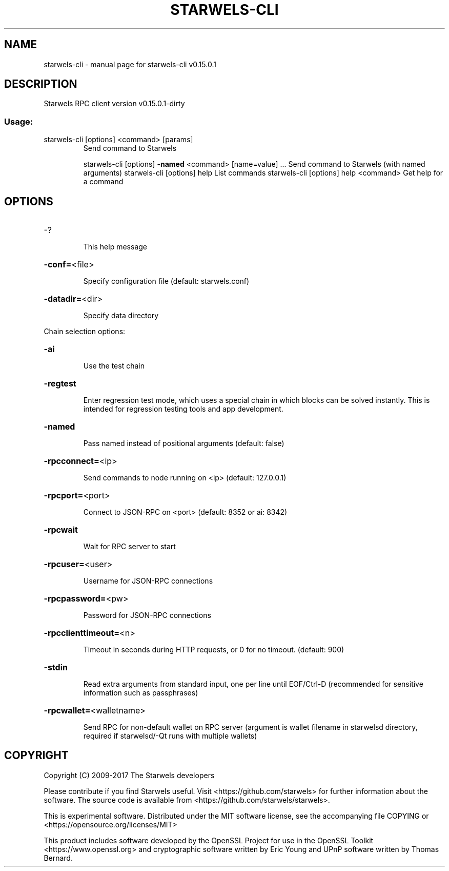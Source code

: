 .\" DO NOT MODIFY THIS FILE!  It was generated by help2man 1.47.3.
.TH STARWELS-CLI "1" "September 2017" "starwels-cli v0.15.0.1" "User Commands"
.SH NAME
starwels-cli \- manual page for starwels-cli v0.15.0.1
.SH DESCRIPTION
Starwels RPC client version v0.15.0.1\-dirty
.SS "Usage:"
.TP
starwels\-cli [options] <command> [params]
Send command to Starwels
.IP
starwels\-cli [options] \fB\-named\fR <command> [name=value] ... Send command to Starwels (with named arguments)
starwels\-cli [options] help                List commands
starwels\-cli [options] help <command>      Get help for a command
.SH OPTIONS
.HP
\-?
.IP
This help message
.HP
\fB\-conf=\fR<file>
.IP
Specify configuration file (default: starwels.conf)
.HP
\fB\-datadir=\fR<dir>
.IP
Specify data directory
.PP
Chain selection options:
.HP
\fB\-ai\fR
.IP
Use the test chain
.HP
\fB\-regtest\fR
.IP
Enter regression test mode, which uses a special chain in which blocks
can be solved instantly. This is intended for regression testing
tools and app development.
.HP
\fB\-named\fR
.IP
Pass named instead of positional arguments (default: false)
.HP
\fB\-rpcconnect=\fR<ip>
.IP
Send commands to node running on <ip> (default: 127.0.0.1)
.HP
\fB\-rpcport=\fR<port>
.IP
Connect to JSON\-RPC on <port> (default: 8352 or ai: 8342)
.HP
\fB\-rpcwait\fR
.IP
Wait for RPC server to start
.HP
\fB\-rpcuser=\fR<user>
.IP
Username for JSON\-RPC connections
.HP
\fB\-rpcpassword=\fR<pw>
.IP
Password for JSON\-RPC connections
.HP
\fB\-rpcclienttimeout=\fR<n>
.IP
Timeout in seconds during HTTP requests, or 0 for no timeout. (default:
900)
.HP
\fB\-stdin\fR
.IP
Read extra arguments from standard input, one per line until EOF/Ctrl\-D
(recommended for sensitive information such as passphrases)
.HP
\fB\-rpcwallet=\fR<walletname>
.IP
Send RPC for non\-default wallet on RPC server (argument is wallet
filename in starwelsd directory, required if starwelsd/\-Qt runs
with multiple wallets)
.SH COPYRIGHT
Copyright (C) 2009-2017 The Starwels developers

Please contribute if you find Starwels useful. Visit
<https://github.com/starwels> for further information about the software.
The source code is available from <https://github.com/starwels/starwels>.

This is experimental software.
Distributed under the MIT software license, see the accompanying file COPYING
or <https://opensource.org/licenses/MIT>

This product includes software developed by the OpenSSL Project for use in the
OpenSSL Toolkit <https://www.openssl.org> and cryptographic software written by
Eric Young and UPnP software written by Thomas Bernard.
